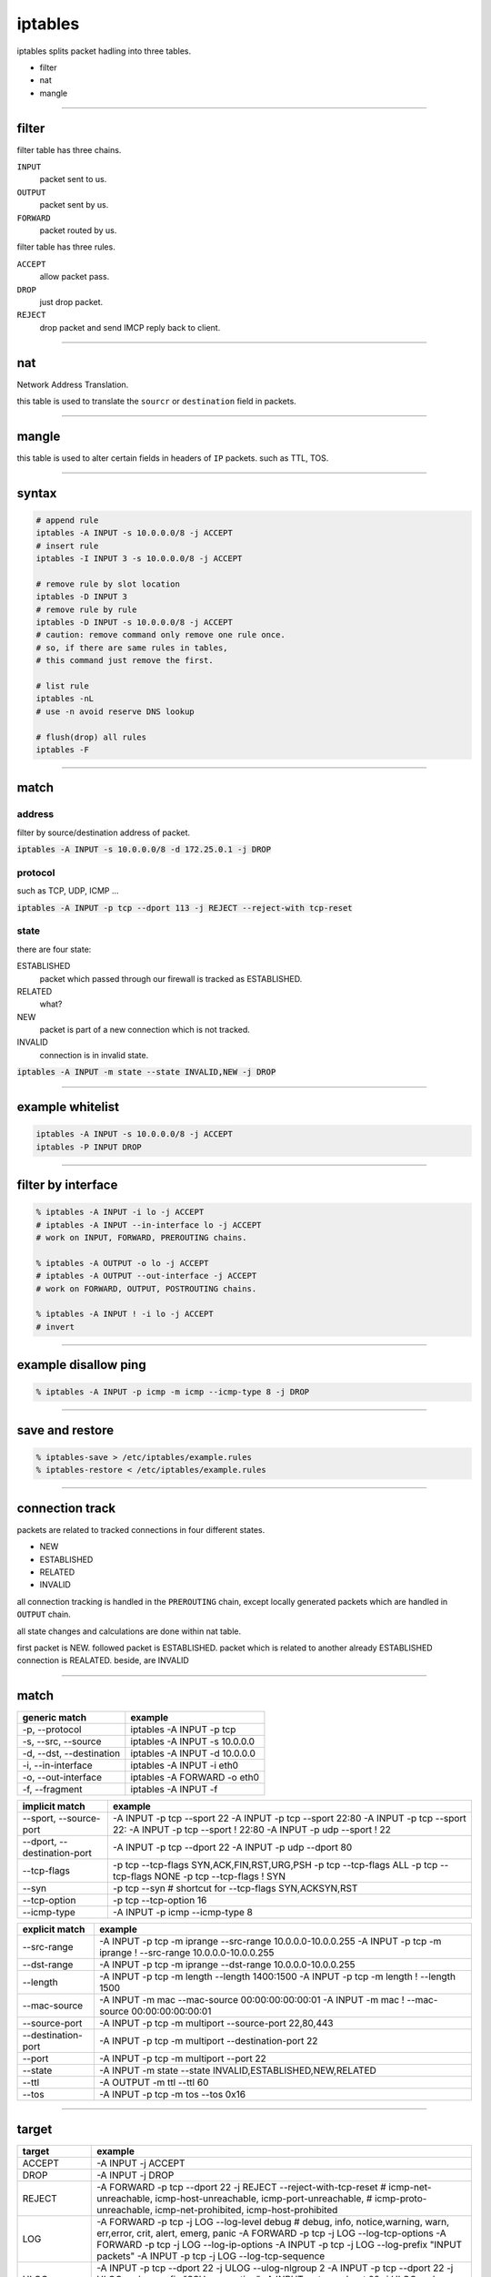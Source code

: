 ==========
 iptables
==========

iptables splits packet hadling into three tables.

+ filter
+ nat
+ mangle

-------------------------------------------------------------------------------

filter
=======

filter table has three chains.

``INPUT``
    packet sent to us.

``OUTPUT``
    packet sent by us.

``FORWARD``
    packet routed by us.


filter table has three rules.

``ACCEPT``
    allow packet pass.

``DROP``
    just drop packet.

``REJECT``
    drop packet and send IMCP reply back to client.

-------------------------------------------------------------------------------

nat
====

Network Address Translation.

this table is used to translate the ``sourcr`` or ``destination`` field
in packets.

-------------------------------------------------------------------------------

mangle
=======

this table is used to alter certain fields in headers of ``IP`` packets.
such as TTL, TOS.

-------------------------------------------------------------------------------

syntax
=======

.. code::

    # append rule
    iptables -A INPUT -s 10.0.0.0/8 -j ACCEPT
    # insert rule
    iptables -I INPUT 3 -s 10.0.0.0/8 -j ACCEPT

    # remove rule by slot location
    iptables -D INPUT 3
    # remove rule by rule
    iptables -D INPUT -s 10.0.0.0/8 -j ACCEPT
    # caution: remove command only remove one rule once.
    # so, if there are same rules in tables,
    # this command just remove the first.

    # list rule
    iptables -nL
    # use -n avoid reserve DNS lookup

    # flush(drop) all rules
    iptables -F

-------------------------------------------------------------------------------

match
======

address
--------

filter by source/destination address of packet.

:code:`iptables -A INPUT -s 10.0.0.0/8 -d 172.25.0.1 -j DROP`


protocol
---------

such as TCP, UDP, ICMP ...

:code:`iptables -A INPUT -p tcp --dport 113 -j REJECT --reject-with tcp-reset`


state
------

there are four state:

ESTABLISHED
    packet which passed through our firewall is tracked as ESTABLISHED.

RELATED
    what?

NEW
    packet is part of a new connection which is not tracked.

INVALID
    connection is in invalid state.


:code:`iptables -A INPUT -m state --state INVALID,NEW -j DROP`

-------------------------------------------------------------------------------

example whitelist
==================

.. code::

    iptables -A INPUT -s 10.0.0.0/8 -j ACCEPT
    iptables -P INPUT DROP

-------------------------------------------------------------------------------

filter by interface
====================

.. code::

    % iptables -A INPUT -i lo -j ACCEPT
    # iptables -A INPUT --in-interface lo -j ACCEPT
    # work on INPUT, FORWARD, PREROUTING chains.

    % iptables -A OUTPUT -o lo -j ACCEPT
    # iptables -A OUTPUT --out-interface -j ACCEPT
    # work on FORWARD, OUTPUT, POSTROUTING chains.

    % iptables -A INPUT ! -i lo -j ACCEPT
    # invert

-------------------------------------------------------------------------------

example disallow ping
======================

.. code::

    % iptables -A INPUT -p icmp -m icmp --icmp-type 8 -j DROP

-------------------------------------------------------------------------------

save and restore
=================

.. code::

    % iptables-save > /etc/iptables/example.rules
    % iptables-restore < /etc/iptables/example.rules

-------------------------------------------------------------------------------

connection track
=================

packets are related to tracked connections in four different states.

+ NEW
+ ESTABLISHED
+ RELATED
+ INVALID

all connection tracking is handled in the ``PREROUTING`` chain,
except locally generated packets which are handled in ``OUTPUT`` chain.

all state changes and calculations are done within nat table.

first packet is NEW.
followed packet is ESTABLISHED.
packet which is related to another already ESTABLISHED connection is REALATED.
beside, are INVALID

-------------------------------------------------------------------------------

match
======

+--------------------------+-------------------------------+
| generic match            | example                       |
+==========================+===============================+
| -p, --protocol           | iptables -A INPUT -p tcp      |
+--------------------------+-------------------------------+
| -s, --src, --source      | iptables -A INPUT -s 10.0.0.0 |
+--------------------------+-------------------------------+
| -d, --dst, --destination | iptables -A INPUT -d 10.0.0.0 |
+--------------------------+-------------------------------+
| -i, --in-interface       | iptables -A INPUT -i eth0     |
+--------------------------+-------------------------------+
| -o, --out-interface      | iptables -A FORWARD -o eth0   |
+--------------------------+-------------------------------+
| -f, --fragment           | iptables -A INPUT -f          |
+--------------------------+-------------------------------+

+-----------------------------+--------------------------------------------+
| implicit match              | example                                    |
+=============================+============================================+
| --sport, --source-port      | -A INPUT -p tcp --sport 22                 |
|                             | -A INPUT -p tcp --sport 22:80              |
|                             | -A INPUT -p tcp --sport 22:                |
|                             | -A INPUT -p tcp --sport ! 22:80            |
|                             | -A INPUT -p udp --sport ! 22               |
+-----------------------------+--------------------------------------------+
| --dport, --destination-port | -A INPUT -p tcp --dport 22                 |
|                             | -A INPUT -p udp --dport 80                 |
+-----------------------------+--------------------------------------------+
| --tcp-flags                 | -p tcp --tcp-flags SYN,ACK,FIN,RST,URG,PSH |
|                             | -p tcp --tcp-flags ALL                     |
|                             | -p tcp --tcp-flags NONE                    |
|                             | -p tcp --tcp-flags ! SYN                   |
+-----------------------------+--------------------------------------------+
| --syn                       | -p tcp --syn                               |
|                             | # shortcut for --tcp-flags SYN,ACKSYN,RST  |
+-----------------------------+--------------------------------------------+
| --tcp-option                | -p tcp --tcp-option 16                     |
+-----------------------------+--------------------------------------------+
| --icmp-type                 | -A INPUT -p icmp --icmp-type 8             |
+-----------------------------+--------------------------------------------+

+--------------------+--------------------------------------------------------------+
| explicit match     | example                                                      |
+====================+==============================================================+
| --src-range        | -A INPUT -p tcp -m iprange --src-range 10.0.0.0-10.0.0.255   |
|                    | -A INPUT -p tcp -m iprange ! --src-range 10.0.0.0-10.0.0.255 |
+--------------------+--------------------------------------------------------------+
| --dst-range        | -A INPUT -p tcp -m iprange --dst-range 10.0.0.0-10.0.0.255   |
+--------------------+--------------------------------------------------------------+
| --length           | -A INPUT -p tcp -m length --length 1400:1500                 |
|                    | -A INPUT -p tcp -m length ! --length 1500                    |
+--------------------+--------------------------------------------------------------+
| --mac-source       | -A INPUT -m mac --mac-source 00:00:00:00:00:01               |
|                    | -A INPUT -m mac ! --mac-source 00:00:00:00:00:01             |
+--------------------+--------------------------------------------------------------+
| --source-port      | -A INPUT -p tcp -m multiport --source-port 22,80,443         |
+--------------------+--------------------------------------------------------------+
| --destination-port | -A INPUT -p tcp -m multiport --destination-port 22           |
+--------------------+--------------------------------------------------------------+
| --port             | -A INPUT -p tcp -m multiport --port 22                       |
+--------------------+--------------------------------------------------------------+
| --state            | -A INPUT -m state --state INVALID,ESTABLISHED,NEW,RELATED    |
+--------------------+--------------------------------------------------------------+
| --ttl              | -A OUTPUT -m ttl --ttl 60                                    |
+--------------------+--------------------------------------------------------------+
| --tos              | -A INPUT -p tcp -m tos --tos 0x16                            |
+--------------------+--------------------------------------------------------------+

-------------------------------------------------------------------------------

target
=======

+------------+----------------------------------------------------------------------------------------------+
| target     | example                                                                                      |
+============+==============================================================================================+
| ACCEPT     | -A INPUT -j ACCEPT                                                                           |
+------------+----------------------------------------------------------------------------------------------+
| DROP       | -A INPUT -j DROP                                                                             |
+------------+----------------------------------------------------------------------------------------------+
| REJECT     | -A FORWARD -p tcp --dport 22 -j REJECT --reject-with-tcp-reset                               |
|            | # icmp-net-unreachable, icmp-host-unreachable, icmp-port-unreachable,                        |
|            | # icmp-proto-unreachable, icmp-net-prohibited, icmp-host-prohibited                          |
+------------+----------------------------------------------------------------------------------------------+
| LOG        | -A FORWARD -p tcp -j LOG --log-level debug                                                   |
|            | # debug, info, notice,warning, warn, err,error, crit, alert, emerg, panic                    |
|            | -A FORWARD -p tcp -j LOG --log-tcp-options                                                   |
|            | -A FORWARD -p tcp -j LOG --log-ip-options                                                    |
|            | -A INPUT -p tcp -j LOG --log-prefix "INPUT packets"                                          |
|            | -A INPUT -p tcp -j LOG --log-tcp-sequence                                                    |
+------------+----------------------------------------------------------------------------------------------+
| ULOG       | -A INPUT -p tcp --dport 22 -j ULOG --ulog-nlgroup 2                                          |
|            | -A INPUT -p tcp --dport 22 -j ULOG --ulog-prefix "SSH connection"                            |
|            | -A INPUT -p tcp --dport 22 -j ULOG --ulog-cprange 100                                        |
|            | -A INPUT -p tcp --dport 22 -j ULOG --ulog-qthreshold 10                                      |
+------------+----------------------------------------------------------------------------------------------+
| REDIRECT   | -t nat -A PREROUTING -p tcp --dport 80 -j REDIRECT --to-ports 8080                           |
|            | -t nat -A PREROUTING -p tcp --dport 80 -j REDIRECT --to-ports 8080-8090                      |
+------------+----------------------------------------------------------------------------------------------+
| TTL        | -t mangle -A PREROUTING -i eth0 -j TTL --ttl-set 64                                          |
|            | -t mangle -A PREROUTING -i eth0 -j TTL --ttl-dec 1                                           |
|            | -t mangle -A PREROUTING -i eth0 -j TTL --ttl-inc 1                                           |
|            | # ttl will decrement 1 and then dec/int work                                                 |
+------------+----------------------------------------------------------------------------------------------+
| TOS        | -t mangle -A PREROUTING -p tcp --dport 22 -j TOS --set-tos 0x10                              |
+------------+----------------------------------------------------------------------------------------------+
| TCPMSS     | -t mangle -A POSTROUTING -p tcp --tcp-flags SYN,RSTSYN -o eth0 -j TCPMSS --set-mss 1460      |
|            | -t mangle -A POSTROUTING -p tcp --tcp-flags SYN,RSTSYN -o eth0 -j TCPMSS --clamp-mss-to-pmtu |
+------------+----------------------------------------------------------------------------------------------+
| MASQUERADE | -t nat -A POSTROUTING -p tcp -j MASQUERADE --to-ports 1024-31000                             |
+------------+----------------------------------------------------------------------------------------------+
| DNAT       | -t nat -A PREROUTING -p tcp --dport 80 -j DNAT --to-destination 10.0.0.0-10.0.0.255          |
|            | -t nat -A PREROUTING --dst $INET_IP -p tcp --dport 80 -j DNAT --to-destination $HTTP_IP      |
+------------+----------------------------------------------------------------------------------------------+
| SNAT       | -t nat -A POSTROUTING -p tcp -o eth0 -j SNAT --to-source 10.0.0.0-10.0.0.255:1024-32000      |
+------------+----------------------------------------------------------------------------------------------+
| NETMAP     | -t mangle -A PREROUTING -s 10.0.0.0/24 -j NETMAP --to 10.5.6.0/24                            |
+------------+----------------------------------------------------------------------------------------------+
| CLASSIFY   | -t mangle -A POSTROUTING -p tcp --dport 80 -j CLASSIFY --set-class 20:10                     |
+------------+----------------------------------------------------------------------------------------------+
| DSCP       | -t mangle -A FORWARD -p tcp --dport 80 -j DSCP --set-dscp 1                                  |
|            | -t mangle -A FORWARD -p tcp --dport 80 -j DSCP --set-dscp-class EF                           |
+------------+----------------------------------------------------------------------------------------------+
| ECN        | -t mangle -A FORWARD -p tcp --dport 80 -j ECN --ecn-tcp-remove                               |
+------------+----------------------------------------------------------------------------------------------+
| MARK       | -t mangle -A PREROUTING -p tcp --dport 22 -j MARK --set-mark 2                               |
+------------+----------------------------------------------------------------------------------------------+
